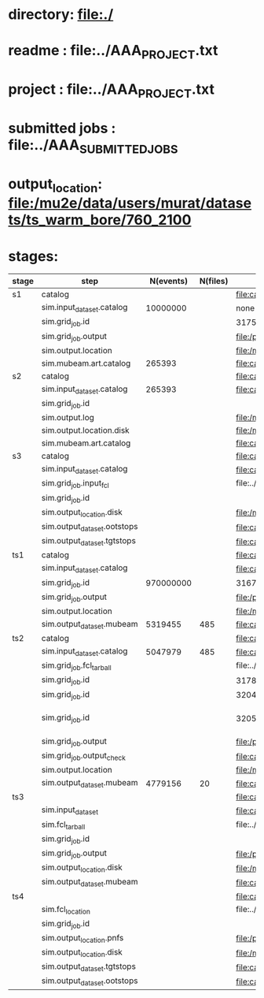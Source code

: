 # -*- mode:org -*-

* directory: file:./
* readme        : file:../AAA_PROJECT.txt
* project        : file:../AAA_PROJECT.txt
* submitted jobs : file:../AAA_SUBMITTED_JOBS
* output_location: file:/mu2e/data/users/murat/datasets/ts_warm_bore/760_2100
* stages:                 

|-------+-----------------------------+-----------+----------+------------------------------------------------------------------------------------------------------------+-----------+------------------|
| stage | step                        | N(events) | N(files) | org file                                                                                                   | status    | date             |
|-------+-----------------------------+-----------+----------+------------------------------------------------------------------------------------------------------------+-----------+------------------|
| s1    | catalog                     |           |          | file:catalog/s1/ts_warm_bore.760_2100.s1.org                                                               | completed |                  |
|       | sim.input_dataset.catalog   |  10000000 |          | none                                                                                                       | completed |                  |
|       | sim.grid_job.id             |           |          | 31751332                                                                                                   | completed |                  |
|       | sim.grid_job.output         |           |          | file:/pnfs/mu2e/scratch/users/murat/workflow/760_2100.gen_50_200000.s1_sim/outstage/31751332/00            | completed |                  |
|       | sim.output.location         |           |          | file:/mu2e/data/users/murat/datasets/ts_warm_bore/760_2100/s1                                              | completed |                  |
|       | sim.mubeam.art.catalog      |    265393 |          | file:catalog/s1/ts_warm_bore.760_2100.s1_mubeam.art.files                                                  | completed |                  |
|-------+-----------------------------+-----------+----------+------------------------------------------------------------------------------------------------------------+-----------+------------------|
| s2    | catalog                     |           |          | file:catalog/s2/ts_warm_bore.760_2100.s2.org                                                               |           |                  |
|       | sim.input_dataset.catalog   |    265393 |          | file:catalog/s1/ts_warm_bore.760_2100.s1_mubeam.art.files                                                  |           |                  |
|       | sim.grid_job.id             |           |          |                                                                                                            |           |                  |
|       | sim.output.log              |           |          | file:/mu2e/data/users/murat/datasets/ts_warm_bore/760_2100/s2/log                                          |           |                  |
|       | sim.output.location.disk    |           |          | file:/mu2e/data/users/murat/datasets/ts_warm_bore/760_2100/s2                                              |           |                  |
|       | sim.mubeam.art.catalog      |           |          | file:catalog/s2/ts_warm_bore.760_2100.s2_mubeam.art.files                                                  |           |                  |
|-------+-----------------------------+-----------+----------+------------------------------------------------------------------------------------------------------------+-----------+------------------|
| s3    | catalog                     |           |          | file:catalog/s3/ts_warm_bore.760_2100.s3.org                                                               |           |                  |
|       | sim.input_dataset.catalog   |           |          | file:catalog/s2/ts_warm_bore.760_2100.s2_mubeam.art.files                                                  |           |                  |
|       | sim.grid_job.input_fcl      |           |          | file:../tmp_fcl/ts_warm_bore.760_2100.s2_mubeam.s3_sim.fcl.tbz                                             |           |                  |
|       | sim.grid_job.id             |           |          |                                                                                                            |           |                  |
|       | sim.output_location.disk    |           |          | file:/mu2e/data/users/murat/datasets/ts_warm_bore/760_2100/s3                                              |           |                  |
|       | sim.output_dataset.ootstops |           |          | file:catalog/s3/ts_warm_bore.760_2100.s3_ootstops.art.files                                                |           |                  |
|       | sim.output_dataset.tgtstops |           |          | file:catalog/s3/ts_warm_bore.760_2100.s3_tgtstops.art.files                                                |           |                  |
|-------+-----------------------------+-----------+----------+------------------------------------------------------------------------------------------------------------+-----------+------------------|
| ts1   | catalog                     |           |          | file:catalog/ts1/ts_warm_bore.760_2100.ts1.org                                                             | completed |                  |
|       | sim.input_dataset.catalog   |           |          | file:catalog/pbar/ts_warm_bore.760_2100.pbar_vd91.art.files                                                | completed |                  |
|       | sim.grid_job.id             | 970000000 |          | 31676882                                                                                                   | completed |                  |
|       | sim.grid_job.output         |           |          | file:/pnfs/mu2e/scratch/users/murat/workflow/ts_warm_bore.760_2100.pbar_vd91.ts1_sim/outstage/31676882/00  | completed |                  |
|       | sim.output.location         |           |          | file:/mu2e/data/users/murat/datasets/ts_warm_bore/760_2100/ts1                                             | completed |                  |
|       | sim.output_dataset.mubeam   |   5319455 |      485 | file:catalog/ts1/ts_warm_bore.760_2100.ts1_mubeam.art.files                                                | completed |                  |
|-------+-----------------------------+-----------+----------+------------------------------------------------------------------------------------------------------------+-----------+------------------|
| ts2   | catalog                     |           |          | file:catalog/ts2/ts_warm_bore.760_2100.ts2.org                                                             |           |                  |
|       | sim.input_dataset.catalog   |   5047979 |      485 | file:catalog/ts1/ts_warm_bore.760_2100.ts1_mubeam.art.files                                                | completed |                  |
|       | sim.grid_job.fcl_tarball    |           |          | file:../tmp_fcl/ts_warm_bore.760_2100.ts1_mubeam.ts2_sim.fcl.tbz                                           | completed |                  |
|       | sim.grid_job.id             |           |          | 31783956                                                                                                   | failed    |                  |
|       | sim.grid_job.id             |           |          | 32048273                                                                                                   | failed    |                  |
|       | sim.grid_job.id             |           |          | 32056006                                                                                                   | completed | [2020-05-01 Fri] |
|       | sim.grid_job.output         |           |          | file:/pnfs/mu2e/scratch/users/murat/workflow/ts_warm_bore.760_2100.ts1_mubeam.ts2_sim/outstage/32056006/00 | completed |                  |
|       | sim.grid_job.output_check   |           |          | file:catalog/ts2/ts_warm_bore.760_2100.ts1_mubeam.ts2_sim.check_grid_output.log                            | completed |                  |
|       | sim.output.location         |           |          | file:/mu2e/data/users/murat/datasets/ts_warm_bore/760_2100/ts2                                             |           |                  |
|       | sim.output_dataset.mubeam   |   4779156 |       20 | file:catalog/ts2/ts_warm_bore.760_2100.ts2_mubeam.art.files                                                |           |                  |
|-------+-----------------------------+-----------+----------+------------------------------------------------------------------------------------------------------------+-----------+------------------|
| ts3   |                             |           |          | file:catalog/ts3/ts_warm_bore.760_2100.ts3.org                                                             |           |                  |
|       | sim.input_dataset           |           |          | file:catalog/ts2/ts_warm_bore.760_2100.ts2_mubeam.art.files                                                |           |                  |
|       | sim.fcl_tarball             |           |          | file:../tmp_fcl/ts_warm_bore.760_2100.ts2_mubeam.ts3_sim.fcl.tbz                                           |           |                  |
|       | sim.grid_job.id             |           |          |                                                                                                            |           |                  |
|       | sim.grid_job.output         |           |          | file:/pnfs/mu2e/scratch/users/murat/workflow/760_2100.ts2_mubeam.ts3_sim/outstage/xxxxxxxx/00              |           |                  |
|       | sim.output_location.disk    |           |          | file:/mu2e/data/users/murat/datasets/ts_warm_bore/760_2100/ts3                                             |           |                  |
|       | sim.output_dataset.mubeam   |           |          | file:catalog/ts3/ts_warm_bore.760_2100.ts3_mubeam.art.files                                                |           |                  |
|-------+-----------------------------+-----------+----------+------------------------------------------------------------------------------------------------------------+-----------+------------------|
| ts4   |                             |           |          | file:catalog/ts4/ts_warm_bore.760_2100.ts4.org                                                             |           |                  |
|       | sim.fcl_location            |           |          | file:../tmp_fcl/760_2100.ts3_mubeam.ts4_sim                                                                |           |                  |
|       | sim.grid_job.id             |           |          |                                                                                                            |           |                  |
|       | sim.output_location.pnfs    |           |          | file:/pnfs/mu2e/scratch/users/murat/workflow/ts_warm_bore.760_2100.ts3_mubeam.ts4_sim/outstage             |           |                  |
|       | sim.output_location.disk    |           |          | file:/mu2e/data/users/murat/datasets/ts_warm_bore/760_2100/ts4                                             |           |                  |
|       | sim.output_dataset.tgtstops |           |          | file:catalog/ts3/ts_warm_bore.760_2100.ts4_tgtstops.art.files                                              |           |                  |
|       | sim.output_dataset.ootstops |           |          | file:catalog/ts3/ts_warm_bore.760_2100.ts4_tgtstops.art.files                                              |           |                  |
|-------+-----------------------------+-----------+----------+------------------------------------------------------------------------------------------------------------+-----------+------------------|
